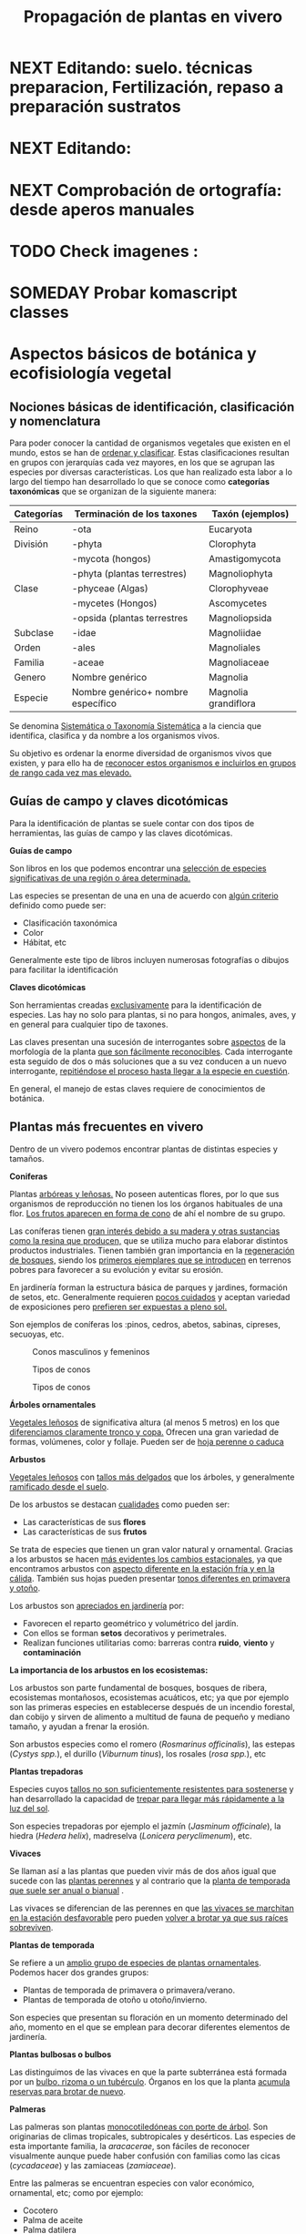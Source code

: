 #+TITLE: Propagación de plantas en vivero
#+AUTHOR: Antonio Soler Gelde. IT Forestal
#+EMAIL: asoler@esteldellevant.es
#+LaTeX_CLASS: asgarticle
#+OPTIONS: ':nil *:t -:t ::t <:t H:3 \n:nil ^:t arch:headline
#+OPTIONS: author:nil c:nil d:(not "LOGBOOK") date:nil
#+OPTIONS: e:t email:nil f:t inline:nil num:t p:nil pri:nil stat:t
#+OPTIONS: tags:t tasks:nil tex:t timestamp:t toc:t todo:nil |:t
#+CREATOR: Emacs 25.3.1 (Org mode 8.2.10)
#+DESCRIPTION:
#+EXCLUDE_TAGS: noexport
#+KEYWORDS:
#+LANGUAGE: spanish
#+SELECT_TAGS: export
#+LaTeX_HEADER: \newcommand{\recuerda}[1]{\begin{center}\fbox{\parbox{0.75\textwidth}{\textbf{Recuerda:} #1}}\end{center}}
#+SEQ_TODO: NEXT(n) TODO(t) WAITING(w) SOMEDAY(s) PROJECT(p) | DONE(d) CANCELLED(c)
* NEXT Editando: suelo. técnicas preparacion, Fertilización, repaso a preparación sustratos
* NEXT Editando:
* NEXT Comprobación de ortografía: desde aperos manuales
* TODO Check imagenes :
* SOMEDAY Probar komascript classes
* Aspectos básicos de botánica y ecofisiología vegetal
** Nociones básicas de identificación, clasificación y nomenclatura
Para poder conocer la cantidad de organismos vegetales que existen en el mundo, estos se
han de _ordenar y clasificar_. Estas clasificaciones resultan en grupos con jerarquías cada
vez mayores, en los que se agrupan las especies por diversas características. Los que han
realizado esta labor a lo largo del tiempo han desarrollado lo que se conoce como
*categorías taxonómicas* que se organizan de la siguiente manera: 

| *Categorías* | *Terminación de los taxones*       | *Taxón* (ejemplos)   |
|--------------+------------------------------------+----------------------|
| Reino        | -ota                               | Eucaryota            |
|--------------+------------------------------------+----------------------|
| División     | -phyta                             | Clorophyta           |
|              | -mycota (hongos)                   | Amastigomycota       |
|              | -phyta (plantas terrestres)        | Magnoliophyta        |
|--------------+------------------------------------+----------------------|
| Clase        | -phyceae (Algas)                   | Clorophyveae         |
|              | -mycetes (Hongos)                  | Ascomycetes          |
|              | -opsida (plantas terrestres        | Magnoliopsida        |
|--------------+------------------------------------+----------------------|
| Subclase     | -idae                              | Magnoliidae          |
|--------------+------------------------------------+----------------------|
| Orden        | -ales                              | Magnoliales          |
|--------------+------------------------------------+----------------------|
| Familia      | -aceae                             | Magnoliaceae         |
|--------------+------------------------------------+----------------------|
| Genero       | Nombre genérico                    | Magnolia             |
|--------------+------------------------------------+----------------------|
| Especie      | Nombre genérico+ nombre específico | Magnolia grandiflora |
|--------------+------------------------------------+----------------------|

Se denomina _Sistemática o Taxonomía Sistemática_ a la ciencia que identifica,
clasifica y da nombre a los organismos vivos.

Su objetivo es ordenar la enorme diversidad de organismos vivos que existen, y
para ello ha de _reconocer estos organismos e incluirlos en grupos de rango cada 
vez mas elevado._

#+BEGIN_EXPORT latex
\recuerda{ El nombre de las especies se construye con \textbf{dos partes} (binomen).
La primera corresponde al \uline{género} al que pertenece y la otra es el \uline{específico}.}
\newpage
#+END_EXPORT  
** Guías de campo y claves dicotómicas
Para la identificación de plantas se suele contar con dos tipos de herramientas,
las guías de campo y las claves dicotómicas.
***** *Guías de campo*

Son libros en los que podemos encontrar una _selección de especies 
significativas de una región o área determinada._

Las especies se presentan de una en una de acuerdo con _algún criterio_ definido
como puede ser:
- Clasificación taxonómica
- Color
- Hábitat, etc

Generalmente este tipo de libros incluyen numerosas fotografías o dibujos para
facilitar la identificación
***** *Claves dicotómicas*

Son herramientas creadas _exclusivamente_ para la identificación de
especies. Las hay no solo para plantas, si no para hongos, animales, aves, y en
general para cualquier tipo de taxones.

Las claves presentan una sucesión de interrogantes sobre _aspectos_ de la
morfología de la planta _que son fácilmente reconocibles_. Cada interrogante esta
seguido de dos o más soluciones que a su vez conducen a un nuevo interrogante,
_repitiéndose el proceso hasta llegar a la especie en cuestión_.

En general, el manejo de estas claves requiere de conocimientos de botánica.
** Plantas más frecuentes en vivero
Dentro de un vivero podemos encontrar plantas de distintas especies y
tamaños.
#+BEGIN_EXPORT latex
\begin{center}
\fbox{\parbox{0.8\textwidth}{Hay que tener en cuenta que \uline{la mayoría de clientes} que van a un vivero pueden
\uline{no tener conocimientos de taxonomía y clasificación botánica}, por lo que una
\textbf{clasificación informal} puede \uline{ayudarnos a orientar a los clientes.}}}
\end{center}
#+END_EXPORT

***** *Coniferas* 

Plantas _arbóreas y leñosas._ No poseen autenticas flores, por lo que sus
organismos de reproducción no  tienen los los órganos habituales de una flor. 
_Los frutos aparecen en forma de cono_ de ahí el nombre de su grupo. 

Las coníferas tienen _gran interés debido a su madera y 
otras sustancias como la resina que producen,_ que se utiliza mucho para elaborar
distintos productos industriales. Tienen también gran importancia en la
_regeneración de bosques,_ siendo los _primeros ejemplares que se introducen_ en
terrenos pobres para favorecer a su evolución y evitar su erosión. 

En jardinería forman la estructura básica de parques y jardines, formación de
setos, etc. Generalmente requieren _pocos cuidados_ y aceptan variedad de
exposiciones pero _prefieren ser expuestas a pleno sol._

Son ejemplos de coníferas los :pinos, cedros, abetos, sabinas, cipreses,
secuoyas, etc.
#+CAPTION: Conos masculinos y femeninos
#+ATTR_LATEX: :width 0.8\textwidth
[[./img_1479/cono_fem_masc.jpg]]

#+CAPTION: Tipos de conos
#+ATTR_LATEX: :width 0.8\textwidth
[[./img_1479/tipos_conos.jpg]]

#+CAPTION: Tipos de conos
#+ATTR_LATEX: :width 0.8\textwidth
[[./img_1479/conif_siluetas.jpeg]]

***** *Árboles ornamentales*

_Vegetales leñosos_ de significativa altura (al menos 5 metros) en los que
 _diferenciamos claramente tronco y copa._ Ofrecen una gran variedad de formas,
 volúmenes, color y follaje. Pueden ser de _hoja perenne o caduca_

#+BEGIN_EXPORT latex
\recuerda{Los individuos de este grupo, a diferencia del anterior, \uline{si poseen flores verdaderas}.
Pertenecen a este grupo especies de gran interés económico como \uline{árboles frutales, especies
 madereras como haya, o roble.}}
#+END_EXPORT


***** *Arbustos*
_Vegetales leñosos_ con _tallos más delgados_ que los árboles, y generalmente
_ramificado desde el suelo_. 

De los arbustos se destacan _cualidades_ como pueden ser:
- Las características de sus *flores*
- Las características de sus *frutos*

Se trata de especies que tienen un gran valor natural y ornamental. Gracias a
los arbustos se hacen _más evidentes los cambios estacionales_, ya que
encontramos arbustos con _aspecto diferente en la estación fría y en 
la cálida_. También sus hojas pueden presentar _tonos diferentes en primavera y
otoño_. 

Los arbustos son _apreciados en jardinería_ por:
- Favorecen el reparto geométrico y volumétrico del jardín.
- Con ellos se forman *setos* decorativos y perimetrales.
- Realizan funciones utilitarias como: barreras contra *ruido*, *viento* y
  *contaminación*

***** *La importancia de los arbustos en los ecosistemas:*

 Los arbustos son parte fundamental de bosques, bosques de ribera, ecosistemas
 montañosos, ecosistemas acuáticos, etc; ya que por ejemplo son las primeras
 especies en establecerse después de un incendio forestal, dan cobijo y sirven
 de alimento a multitud de fauna de pequeño y mediano tamaño, y ayudan a frenar
 la erosión.

 Son arbustos especies como el romero (/Rosmarinus officinalis/), las estepas
 (/Cystys spp./), el durillo (/Viburnum tinus/), los rosales (/rosa spp./), etc

 #+BEGIN_EXPORT latex
 \recuerda{No se pueden distinguir los árboles de los arbustos únicamente por la altura o la 
 ramificación, ya que diferentes especies mostraran un *porte* diferente respondiendo a las
  condiciones particulares en las que se desarrollen.}
 #+END_EXPORT 

***** *Plantas trepadoras*

Especies cuyos _tallos no son suficientemente resistentes para sostenerse_ y han
desarrollado la capacidad de _trepar para llegar más rápidamente a la luz del
sol_.

Son especies trepadoras por ejemplo el jazmín (/Jasminum officinale/), la hiedra
(/Hedera helix/), madreselva (/Lonicera peryclimenum/), etc.

***** *Vivaces*

Se llaman así a las plantas que pueden vivir más de dos años igual que sucede
con las _plantas perennes_ y al contrario que la _planta de temporada que suele 
ser anual o bianual_ .

Las vivaces se diferencian de las perennes en que _las vivaces se marchitan en 
la estación desfavorable_ pero pueden _volver a brotar ya que sus raíces 
sobreviven_.

***** *Plantas de temporada*

Se refiere a un  _amplio grupo de especies de plantas ornamentales_. Podemos
hacer dos grandes grupos: 
- Plantas de temporada de primavera o primavera/verano.
- Plantas de temporada de otoño u otoño/invierno.

Son especies que presentan su floración en un momento determinado del año,
momento en el que se emplean para decorar diferentes elementos de jardinería. 

***** *Plantas bulbosas o bulbos*

Las distinguimos de las vivaces en que la parte subterránea está formada por un
_bulbo, rizoma o un tubérculo_. Órganos en los que la planta _acumula reservas 
para brotar de nuevo_.

***** *Palmeras*

Las palmeras son plantas _monocotiledóneas con porte de árbol_. Son originarias
de climas tropicales, subtropicales y desérticos. Las especies de esta
importante familia, la /aracacerae/, son fáciles de reconocer visualmente aunque
puede haber confusión con familias como las cicas (/cycadaceae/) y las zamiaceas
(/zamiaceae/). 

Entre las palmeras se encuentran especies con valor económico, ornamental, etc;
como por ejemplo:
- Cocotero
- Palma de aceite
- Palma datilera
- Palmito
- Ratán

***** *Plantas de interior*

Plantas que no soportan temperaturas bajas en invierno y por lo tanto han de
cultivarse en ambientes con temperaturas más favorables.

***** *Plantas aromáticas*

Las plantas de esta categoría son especies _cuyas hojas, al frotarlas, 
desprenden un agradable aroma_. Estas propiedades son muy _apreciadas en 
medicina, perfumería y la cocina_. También tienen gran importancia como especies
_ornamentales en jardinería_.

En este grupo podemos encontrar especies leñosas como romero y lavanda, y
especies herbáceas como la menta, orégano, perejil, cilantro, etc.

***** *Plantas acuáticas*

Adaptadas a los medios muy húmedos tales como, lagos, estanques, marismas,
estuarios, riveras de los ríos, etc. Una de las especies más conocidas son los
nenúfares (este termino agrupa plantas de diversos ordenes y familias), pero
encontramos muchas más. 

#+BEGIN_EXPORT latex
\begin{center}
\setlength{\fboxrule}{2pt}
\fcolorbox{red}{white}{\sffamily\Large IMPORTANTE}
\setlength{\fboxrule}{0.4pt}
\vspace{1.5cm}
\fbox{\parbox{0.9\textwidth}{Los ecosistemas en los que viven estas plantas son \uline{extremadamente 
sensibles}. Las \uline{plantas acuáticas exóticas} pueden representar un \uline{gravisimo problema}
para estos ecosistemas. Es muy importante tener esto en cuenta  y tomar una serie de \textbf{medidas 
de prevención:}
\begin{enumerate}
\item \textbf{Utilizar planta preferentemente autóctona}:
\begin{itemize}
\item Necesitan menos riego y dan cobijo y alimento a la fauna local.
\item Las especies exóticas introducidas en jardines o espacios abiertos pueden
expandirse sin control a otros lugares, transportadas por el viento o por
animales silvestres (insectos, aves o pequeños mamíferos).
\end{itemize}
\item \textbf{Presta atención a las características y procedencia de las nuevas plantas o
semillas que adquieras.}
\begin{itemize}
\item No compres ni plantes mezclas de semillas (en especial de «fl ores
silvestres») que no lleven incorporada información sobre su composición y
origen.
\item Consulta con expertos el diseño y las especies idóneas para la decoración
de tu jardín, en especial si pretendes instalar un estanque con plantas
acuáticas.
\end{itemize}
\item \textbf{No tires nunca plantas ornamentales, plantas de acuario o fragmentos de 
plantas exóticas a los cursos de agua o por los desagües.}
\begin{itemize}
\item Esta mala práctica es causa frecuente de su dispersión con consecuencias
no deseadas.
\end{itemize}
\end{enumerate}}}
\end{center}
#+END_EXPORT

** Órganos y funciones fisiológicas de las plantas
*** Principales órganos de las plantas
Las plantas tienen órganos qué, además de llevar a cabo las funciones
necesarias para la vida de la planta, nos ayudarán a identificar las diferentes
especies que podemos encontrar en un vivero.

Estos órganos son _raíz, tallo, hojas, flores y fruto_.
**** *Raíz:*

Parte de la planta que crece hacia el interior de la tierra. Proviene del
desarrollo de la radícula del embrión. 

La raiz tiene un a doble función:
1. Sirve de sostén
2. Absorbe de la tierra las sustancias minerales y el agua necesarias para el
   crecimiento de la planta y para su desarrollo. 

Las diferentes clases de raíces son:
- *Pivotante o axonomórfica:* Es la raíz con formas típica. En ella podemos
  distinguir una raíz principal claramente diferenciada de las raíces secundarias.
- *Ramificada:* en este caso no hay distinción entre raíz principal y secundarias.
- *Fascicular:* las raíces se forman asemejando una cabellera.
- *Tuberosas:* son raíces muy engrosadas debido a que acumulan sustancias de
  reserva 
#+CAPTION: Clases de raíces según su forma
#+ATTR_LATEX: :width 0.8\textwidth
[[./img_1479/tipos_raiz.png]]

**** *Tallo:* 

Parte que crece en el sentido contrario que la raíz. Sirve de sostén para hojas
y frutos. A _través de sus tejidos circulan los nutrientes que sirven de 
alimento a la planta_.

Distinguimos las siguientes partes:
- *Nudos:* puntos de donde el tallo se ramifica.
- *Entrenudos:* espacio que hay entre los nudos.
- *Yemas:* tejidos que pueden dar lugar a flores o tallos.
  - Yema axilar: las encontramos en la base del peciolo de las hojas. 
  - Yema terminal:  situada en el extremo de un tallo. Es la que hace crecer los
    tallos en longitud 

#+CAPTION: Partes de un tallo 
#+ATTR_LATEX: :width 0.5\textwidth
[[./img_1479/partes_tallo.png]]

Encontramos diferentes tipos de tallos, por ejemplo:
- Tallos *leñosos*: rígidos y duros
- Tallos *herbáceos*: (casi) siempre verdes, tiernos y flexibles
- Tallo *modificados*: como son los bulbos.
#+BEGIN_EXPORT latex
\newpage
#+END_EXPORT

**** *Hojas:*

Las hojas son órganos vegetativos, generalmente aplanados, situados lateralmente
sobre el tallo, encargados de la fotosíntesis.  

La forma de los tallos está íntimamente relacionada con las hojas. Un órgano no
puede existir sin el otro, en conjunto constituyen el vástago.  

#+CAPTION: Partes de una hoja
#+ATTR_LATEX: :width 0.7\textwidth 
[[./img_1479/partes_hoja.png]]

#+BEGIN_EXPORT latex
%\newpage
#+END_EXPORT
- El *limbo* es la parte plana.
  - La parte superior se llama *haz*
  - La parte inferior *envés*
- El *peciolo* es  el rabillo que la une al tallo
- La *vaina o base floral* es el ensanchamiento de unión con el tallo

Clasificamos las hojas en _simples y compuestas_
- *Simples:* la hoja tiene únicamente una lámina foliar
- *Compuestas:* La lámina foliar está dividida en varias subunidades llamadas
  folíolos, articuladas sobre el raquis de una hoja o sobre las divisiones del
  mismo. Pueden tener peciólulos o ser sésiles.  Se dividen a su vez en
  *pinnadas y palmaticompuestas*.


#+CAPTION: Estructura de una hoja compuesta 
#+ATTR_LATEX: :width 0.6\textwidth 
[[./img_1479/hoja_compuesta.png]]
**** *Flor:*

Es el órgano reproductor de la planta.De ella saldrán las semillas que han de
producir nuevas plantas.

 Se une al tallo mediante el peciolo al pedúnculo floral, que se ensancha en su
 parte superior para formar el receptáculo en el que se insertan las piezas de
 los verticilos florales.    

Las _inflorescencias_ son el _conjunto de flores que sale de un mismo brote_.

Desde el exterior hacia el interior de una flor completa se distinguen los
siguientes verticilos: 

- *Cáliz* formado por los *sépalos*.
- *Corola* formada por los *pétalos*.
- *Androceo* formado por los *estambres* donde se forma el _polen_.
- *Gineceo* formado por los *carpelos* que contienen los _óvulos_.

#+CAPTION: Partes de una flor
#+ATTR_LATEX: :width 0.7\textwidth
[[./img_1479/partes_flor.jpg]]

#+BEGIN_EXPORT latex
\recuerda{No todos los vegetales tienen como órgano reproductor las flores. Las 
especies del grupo de las \textbf{coníferas} \uline{no poseen flores verdaderas}, si no 
un método más ``rudimentario'' al ser especies más antiguas que los vegetales con
 ``verdaderas flores''}
#+END_EXPORT
#+BEGIN_EXPORT latex
\newpage
#+END_EXPORT
**** *Fruto:* 

El *fruto* es la parte de los vegetales que *protege la semilla* y *asegura y
dispersión*. Estrictamente el fruto es el ovario de la flor _transformado y
maduro_ después de la fecundación.

En _condiciones naturales, el fruto suele formarse una vez que ha tenido lugar 
la fecundación del óvulo_, pero en muchas plantas, casi siempre variedades
cultivadas, como los cítricos sin semilla, la uva, el banano y el pepino, el
fruto madura sin necesidad de fecundación; este fenómeno se llama *partenocarpia*. 
*** TODO Operaciones de cultivo
*** TODO Principales características fisiológicas 
A continuación se describen brevemente algunos conceptos básicos de algunas
características fisiológicas:
**** *Estado hídrico:* 
Existen _períodos de tiempo_ en los que la planta es especialmente sensible al
*estrés hídrico* como por ejemplo:
1. Estación de crecimiento
2. Procesos de trasplante y plantación
3. Establecimiento de la planta

Es importante mantener la planta lo suficientemente hidratada durante las épocas
de _crecimiento, selección, extracción, transporte y plantación_. 

#+BEGIN_EXPORT latex
\recuerda{Si una planta se seca en exceso sus tejidos \textbf{no pueden rehidratarse}.
Este punto de no retorno se llama \emph{punto de marchitez permanente} o \emph{PMP}.} 
#+END_EXPORT

Hay que recordar que *provocar estrés hídrico* es también una herramienta
importante para _inducir la parada del crecimiento_.
**** *Estado nutricional:*
*** Factores medioambientales para el desarrollo de cultivos
**** *Temperatura:*

La temperatura _afecta al desarrollo de la planta_. La producción de hojas,
crecimiento del tallo y otros procesos fisiológicos están ligados a la
temperatura.

El crecimiento de tejidos ocurre _más rápidamente_ a medida que la temperatura
aumenta entre una _temperatura base y una temperatura óptima_.

Un _buen manejo_ de cultivo puede *contrarrestar* más fácilmente los _efectos 
negativos de las altas temperaturas que los de las bajas temperaturas_,
especialmente las heladas.

Con _temperaturas altas_ el cultivo necesitará más nutrientes, agua y radiación
solar para mantener su nivel de metabolismo.

A medida qué _desciende la temperatura_ el desarrollo se hace más lento. Si las
temperaturas son tan bajas como para producir heladas, se puede producir un daño
irreversible en los tejidos de las plantas, especialmente de los ejemplares más
jóvenes. 
**** *Radiación e iluminación:*

El crecimiento de un cultivo está determinado por la cantidad de *radiación solar*
que puede interceptar. _Un exceso de radiación raramente es un problema_,
siempre que haya _agua y nutrientes en cantidad suficiente_. 

Idealmente _para obtener rendimientos altos_ las hojas deben _crecer y cubrir la 
superficie del suelo lo más rápidamente posible después de la siembra_. Si este
proceso se retrasa, la radiación solar se pierde en forma de _calor que aumenta  
la temperatura del suelo y evaporando el agua que humedece el suelo_.

La hoja, de manera general, adopta una _posición_ de manera que su _parte ancha 
queda perpendicular a los rayos solares_. Las hojas adoptan diferentes
posiciones que les permiten captar mejor la luz del sol. 

Existen diferentes respuestas de las plantas a los estímulos de la luz: 
- *Fototropismo*
- *Fotoperiodo*
- *Foto-morfogénesis*
- *Traspiración*
- *Fotosíntesis*

Otro factor es la *duración del día*, que se relaciona con la radiación ya que
según la duración del día los cultivos recibirán más o menos radiación solar.

**** *Humedad del aire:*

Este parámetro esta en estrecha vinculación con la temperatura y _es responsable 
del grado de actividad metabólica de los cultivos_. 

La dificultad de su medición y manejo hacen que este factor no suela ser
considerado con toda la importancia que sería deseable.

La humedad relativa (/HR/) se define como:
#+BEGIN_EXPORT latex
\begin{center}\Large
$HR = \frac{\text{Tension actual de vapor}}{\text{tensión a saturación}} = \%$ 
\end{center}
#+END_EXPORT

La /HR/ es un factor que _puede modificar el rendimiento de los cultivos_.
_Cuando es excesiva_ las plantas _reducen la transpiración y disminuyen su 
crecimiento_, se producen abortos florales por apelmazamiento del polen y un
mayor desarrollo de enfermedades criptogámicas. Por el contrario, _si es muy 
baja_, las plantas _transpiran en exceso, pudiendo deshidratarse_, además de los
comunes problemas de mal cuaje.  



**** *Velocidad del viento:*

Factores *positivos*:
- Un viento suave permite la renovación del aire, facilitando la transpiración
  de las plantas.
- Facilita la dispersión del polen.
- El viento elimina las capas de aire frío situadas en el suelo, evitando
  heladas nocturnas y nieblas de radiación.
- El viento contribuye al secado de cosechas y siegas.

Factores *negativos*:
- Velocidades elevadas pueden causar daños en los cultivos.
- También dificulta el actividades de manejo como son el riego por aspersión y
  la pulverización de productos fitosanitarios.
- Puede dificultar el vuelo de insectos polinizadores, lo que puede llegar a ser
  muy grave en especies entomófilas.
- Los vientos cálidos y secos pueden causar daños al no poder la planta reponer
  el agua que transpira.
- Los vientos salinos pueden causar problemas de fitotoxicidad por sales.
- También actúa como agente erosionador disminuyendo la capa fértil del suelo
  cubriéndolo con arenas.

**** *Altitud:*

La altitud de las zonas de cultivo también limita el número de especies.


Por un lado la  temperatura _cada 200m de altitud disminuye 1 \textdegreeC_, lo
que para algunas especies y en determinadas épocas puede ser un factor
limitante.

A mayor altitud las plantas _crecen más lentas, presentan entrenudos más cortos 
y hojas más pequeñas y gruesas_ para filtrar la luz ultravioleta.

**** *Precipitación:*

Las precipitaciones pueden determinar que cultivo puede crecer, cuando hay que
plantarlo, cuanto puede rendir, etc.

Dependiendo de en que lugar nos encontremos las lluvias pueden comportarse de
diferente manera, por ejemplo:
- En tierras montañosas y colinas las precipitaciones son variables, pudiendo
  atrasarse, adelantarse o haber sequías inesperadas. Esto puede variar el ciclo
  productivo de un cultivo de manera importante.
- En tierras secas sin riego de zonas situadas en el trópico, las temperaturas
  son muy constantes durante todo el año y la lluvia determina que tipo de
  cultivo puede crecer.
- En las zonas tropicales no existen las cuatro estaciones de las regiones
  templadas (primavera, verano, otoño, invierno), en estas zonas existen
  generalmente dos estaciones, una seca y otra lluviosa. Este hecho determina
  que tipo de cultivo, cuando sembrar, rendimiento, etc

* Preparación del medio de cultivo para la propagación de plantas
** El suelo

El suelo está compuesto por minerales, materia orgánica, diminutos organismos
vegetales y animales, aire y agua. Es una capa delgada que se ha formado muy
lentamente, a través de los siglos, con la desintegración de las rocas
superficiales por la acción del agua, los cambios de temperatura y el
viento. Los plantas y animales que crecen y mueren dentro y sobre el suelo son
descompuestos por los microorganismos, transformados en materia orgánica y
mezclados con el suelo. 
*** Principales componentes del suelo
- Los *minerales* que provienen de la *roca madre* que se deshace
  lentamente. También pueden venir con la ayuda del viento y el agua que los
  arrastran desde otras zonas.
- La *materia orgánica* (MO) que se genera por la descomposición de vegetales y
  animales muertos. Puede almacenar gran cantidad de agua y es rica en minerales.
- Los *microorganismos* que son de dos tipos:
  + Los que se alimentan de materia orgánica, por ejemplo insectos y
    lombrices. Estas ultimas contribuyen a la aireación del suelo.
- *Agua y aire* ocupan los *poros* del suelo. La distribución y el tamaño de los
  poros es importante:
  + Si hay _muchos poros pequeños_ los suelos suelen ser _pesados, húmedos y con 
    poco crecimiento radicular_.
  + Un _exceso de poros de gran tamaño_ tiene como resultado suelos sueltos que
    se secan muy rápidamente.
  + _Cuando más pequeño es el poro, más difícil es para la planta absorber agua de él_.
*** Como se forma? 
La formación del suelo es un proceso muy lento: se precisan cientos de años para
que el suelo alcance el espesor mínimo necesario para la mayoría de los
cultivos. 

 
- Al principio, los cambios de temperatura y el agua comienzan a romper las
  rocas: el calor del sol las agrieta, el agua se filtra entre las grietas y con
  el frío de la noche se congela. Sabemos que el hielo ocupa más lugar que el
  agua, y esto hace que las rocas reciban más presión y se quiebren. Poco a poco
  se pulverizan y son arrastradas por las lluvias y el viento. Cuando la
  superficie es en pendiente, este sedimento se deposita en las zonas bajas.
- Luego aparecen las pequeñas plantas y musgos que crecen metiendo sus raíces
  entre las grietas. Cuando mueren y se pudren incorporan al suelo materia
  orgánica que es algo ácida y ayuda a corroer las piedras. 
- Se multiplican los pequeños organismos (lombrices, insectos, hongos,
  bacterias) que despedazan y transforman la vegetación y los animales que
  mueren, recuperando minerales que enriquecen el suelo. Este suelo, así
  enriquecido, tiene mejor estructura y mayor porosidad. Permite que crezcan
  plantas más grandes, que producen sombra y dan protección y alimento a una
  variedad mayor aún de plantas y animales. 
*** Como se compone el suelo. Los horizontes

El suelo se suelo dividir en una serie de capas denominadas *horizontes*. Estos
horizontes son una serie de estratos horizontales que presentan diferentes
caracteres de composición, textura, adherencia, etc. 

Dependiendo  de que tipo de suelo estemos hablando se distinguirán un a serie de
horizontes que van desde la superficie hacia abajo son. En un suelo evolucionado
o completo podemos encontrar:

- *Horizonte O:* También considerado la capa superficial del horizonte A. Parte
  más superficial formado por hojas, ramas y restos vegetales.
- *Horizonte A:* Zona de lavado vertical. Es el estrato _más superficial y en el  
  enraízan las plantas_. Generalmente de color oscuro por la abundancia de 
  materia orgánica (humus).
- *Horizonte B:* Zona de precipitado. Carece prácticamente de humus por lo que
  su color es más claro. En el se depositan los materiales lavados desde arriba.
- *Horizonte C:* Subsuelo. Formado por la _parte más alta del material rocoso_
  sobre el que se apoya el suelo. Horizonte más o menos fragmentado en el que se
  pueden reconocer las características originales del mismo.
- *Horizonte D:* Roca madre o material rocoso. Es la parte que no ha sufrido
  ninguna alteración.

#+CAPTION: Horizontes de un suelo evolucionado
#+ATTR_LATEX: :width 0.4\textwidth
[[./img_1479/perfil_suelos.jpg]]
** Propiedades del suelo

El suelo es un sistema heterogéneo muy complejo  debido a sus múltiples
componentes y a las reacciones físicas, químicas y biológicas que ocurren entre
ellos. 

*** Propiedades físicas
Las propiedades físicas generales de un suelo son:
- *Permeabilidad:* facilidad que tiene un suelo para que penetre el aire o agua.
- *Porosidad:* facultad para retener el agua durante mayor o menor tiempo.
- *Tenacidad:* dificultad de un suelo para ser labrado.
- *Cohesión:* facilidad que tiene un suelo para adherirse a los aperos de trabajo.
- *Tempero:* cantidad máxima o mínima que de humedad que puede contener un suelo
  y que puede dificultar el laboreo.
- *Calor:* el suelo tiene capacidad de absorber las radiaciones solares por lo
  que puede ser más frío o caliente. La temperatura es importante ya que
  determina la distribución de plantas e influye en procesos químicos y
  bioticos.


A continuación vemos  detalladamente algunas de las propiedades físicas del
suelo más importantes:

- *Textura:* depende del tamaño de las partículas que la componen
- *Estructura:* es la disposición en las que se encuentran las diferentes
  partículas .
- *Composición:* es la proporción en la que se encuentran los distintos tipos de
  partículas 

**** *Textura:*

Los suelos se pueden clasificar según la proporción de las distintas partículas
minerales del suelo, clasificadas según su tamaño de grano en tres  grupos:
_arenas,  limos  y  arcillas_,  es  decir,  la  textura  de  un  suelo  se  define
por  las  _proporciones  de arena,  limo  y  arcilla  que  posee_. 

La textura   es   un   factor   muy   importante   en   las características  del
suelo  como  la  permeabilidad, aireación y la capacidad de retención del agua y
de nutrientes. 

#+CAPTION: Clasificación de partículas del suelo por tamaño
|------------+-----------------------|
| Partículas | Tamaño                |
|------------+-----------------------|
| Grava      | > de 2 mm             |
| Arena      | entre 2mm y 0,2 mm    |
| Arena fina | entre 0,2 y 0,02 mm   |
| Limo       | entre 0,02 y 0,002 mm |
| Arcilla    | < de 0,002 mm         |
|------------+-----------------------|

Para determinar la proporción presente en un suelo de estas partículas se ha de
realizar un *análisis granulométrico*. Una vez separados los fragmentos y
conocida la proporción que tenemos de arena, limo y arcilla, se emplea un
esquema triangular de las texturas de USDA[fn:1], conocido como triangulo de
texturas. 

#+CAPTION: Triangulo de texturas
#+ATTR_LATEX: :width 0.7\textwidth
[[./img_1479/triang_texturas.png]]

- *Suelos arcillosos de textura fina:* Los suelos de este tipo tienen un gran
  poder de absorción de elementos nutritivos y gran poder de retención de
  agua. Son suelos generalmente muy compactos y pesados, por tanto difíciles de
  trabajar .
- *Suelos arenosos de textura gruesa:* su característica principal es la poca
  retención de agua que tienen, siendo suelos ligeros y con mucho drenaje.
- *Suelos francos de texturas medias:* son los suelos que tienen una proporción
  equilibrada de arena, limo y arcilla. Siendo suelos aireados pero con buena
  capacidad de retención de agua y nutrientes.

**** *Estructura:*

La estructura del suelo se define por la _forma en que se agrupan las partículas
individuales de arena, limo y arcilla_. Cuando las partículas individuales se
agrupan, toman el aspecto de partículas mayores y se denominan *agregados*. 

Una primera aproximación a la _clasificación de suelos según su estructura_ puede
ser la siguiente que los agrupa en cuatro categorías:
- *Estructura granular:* son partículas individuales de arena, limo y arcilla
  agrupadas en granos pequeños casi esféricos. El agua circula muy fácilmente a
  través de esos suelos. Por lo general, se encuentran en el horizonte A de los
  perfiles de suelos. 

#+CAPTION: Estructura granular
#+ATTR_LATEX: :width 0.5\textwidth
[[./img_1479/estruct_granular.jpg]]

- *Estructura en bloques:* son partículas de suelo que se agrupan en bloques
  casi cuadrados o angulares con los bordes más o menos pronunciados. Los
  bloques relativamente grandes indican que el suelo resiste la penetración y el
  movimiento del agua. Suelen encontrarse en el horizonte B cuando hay
  acumulación de arcilla.

#+CAPTION: Estructura en bloques o bloque subangulares
#+ATTR_LATEX: :width 0.5\textwidth
[[./img_1479/estruct_bloques.jpg]]

- *Estructura prismática y columnar:* son partículas de suelo que han formado
  columnas o pilares verticales separados por fisuras verticales diminutas, pero
  definidas. El agua circula con mayor dificultad y el drenaje es
  deficiente. Normalmente se encuentran en el horizonte B cuando hay acumulación
  de arcilla.

#+CAPTION: Agregados de forma columnar
#+ATTR_LATEX: :width 0.5\textwidth
[[./img_1479/estruct_columnar.jpg]]

- *Estructura laminar:* se compone de partículas de suelo agregadas en láminas o
  capas finas que se acumulan horizontalmente una sobre otra. A menudo las
  láminas se traslapan, lo que dificulta notablemente la circulación del
  agua. Esta estructura se encuentra casi siempre en los suelos boscosos, en
  parte del horizonte A y en los suelos formados por capas de *arcilla*.

#+CAPTION: Agregados en forma laminar
#+ATTR_LATEX: :width 0.5\textwidth
[[./img_1479/estruct_laminar.jpg]]

**** *Densidad:*

La densidad de un material o sustancia viene dada por la relación entre la masa
y el volumen que ocupa:
#+BEGIN_EXPORT latex
\begin{center}
\Large
$D=\frac{P}{V}=\frac{Kg}{m^3}$
\end{center}
#+END_EXPORT

En el suelo se consideran dos tipos de densidad: la densidad real y la densidad
aparente.

- La *densidad aparente d_a* es la masa contenida de una muestra de suelo tal y
  como es, esto es incluyendo el volumen ocupado por los poros. Para
  determinarla, se divide el peso de un determinado volumen de tierra secada a
  estufa por ese volumen de suelo.
- La *densidad real d_r* es la densidad de las partículas sólidas del suelo. Se
  determina dividiendo el peso del suelo secado a estufa por el volumen que
  ocupan los sólidos. 

**** *Porosidad:*

Como consecuencia de la textura y estructura del suelo tenemos su porosidad, es
decir su sistema de espacios vacíos o poros. 

Los poros los diferenciamos en dos clases según su tamaño:
- Poros macroscópicos
- Poros microscópicos

La porosidad influye en la facilidad con la que se retiene el agua.

La porosidad puede ser expresada por la relación
#+BEGIN_EXPORT latex
\begin{center}
\Large
$V=\frac{V_e}{V}$
\end{center}
#+END_EXPORT

Donde:
- V_e= volumen de espacios vacíos, comprendiendo los que están ocupados por
  gases o líquidos.
- V= volumen total de la muestra, comprendiendo sólidos, líquidos y gases.

La porosidad se puede expresar por la formula:
#+BEGIN_EXPORT latex
\begin{center}
\Large
$P=\frac{d_r - d_a}{d_a} X 100 = %$
\end{center}
#+END_EXPORT

En líneas generales la porosidad varía dentro de los siguientes límites
- Suelos ligeros: 30-45%
- Suelos medios: 45-55%
- Suelos pesados: 50-65%
- Suelos turbosos: 75-90%

*** Propiedades químicas
Las reacciones químicas que ocurran en un suelo van a venir marcadas por cuatro
factores, los nutrientes que hay (elementos químicos), pH, conductividad eléctrica y capacidad de
intercambio catiónico.


**** *Nutrientes:* 

Los elementos químicos o nutrientes necesarios para las plantas los clasificamos
en :
- *Macroelementos:* forman más del 99% de la materia viva, como carbono (C),
  hidrógeno (H), fósforo (P), magnesio (Mg), azufre (S), calcio (Ca), potasio
  (K), nitrógeno (N) y oxígeno (O)
- *Microelementos:* forman parte de la planta en pequeña proporción pero son muy
  importantes para el desarrollo normal de las plantas. Son  manganeso (Mn),
  hierro (Fe), zinc (Zn), cobre (Cu), molibdeno (Mb) y boro (B)

**** *pH del suelo:*

La medida del /potencial de hidrógeno/ en el suelo es una de la principales
variables en los suelos, ya que controla muchos procesos
químicos. Principalmente el pH va a determinar la facilidad con la que los
diferentes macro y microelementos estarán disponibles para la planta.

El pH se mide con una escala numérica que variaría entre 0 y 14. Según su valor
tendremos tres tipos de suelos:

- Suelos *ácidos* con pH inferior a 7.
- Suelos *neutros* con pH igual a 7.
- Suelos *alcalinos o básicos* con pH superior a 7.

#+CAPTION: Disponibilidad de nutrientes para las plantas según pH de suelo
#+ATTR_LATEX: :width 0.7\textwidth
[[./img_1479/ph_suelo.png]]

**** *Conductividad eléctrica:*

La salinidad de un suelo o agua, se refiere a la cantidad de sales presentes en
solución, y puede ser estimada indirectamente mediante la medición de la
conductividad eléctrica (CE). El valor de CE es influenciado por la
concentración y composición de las sales disueltas. A mayor valor de CE, mayor
es la salinidad presente. Es importante considerar que todos los fertilizantes
inorgánicos son sales y por lo mismo tienen un efecto directo sobre la CE. 

La salinidad es un fenómeno indeseable ya que afecta el crecimiento de las
plantas  de varias maneras y por lo mismo, un aumento en la CE traerá como
consecuencia una disminución de rendimiento. 

La conductividad eléctrica es la cantidad de corriente que pasa a través de la
disolución del suelo. La conductividad eléctrica varía según la  temperatura de
medida, y se mide siempre a 25 \textdegreeC.

La unidad de medida de la conductividad eléctrica en el SI es el /Siemens/ (S). 



**** *Capacidad de intercambio catiónico:*

La CIC se refiere al número de cationes intercambiables (cargas positivas) que
un suelo puede o es capaz de retener. 

Conocer la Capacidad de Intercambio Catiónico (CIC) de un suelo es muy
importante, ya que este valor nos indica el potencial de un suelo para retener
e intercambia nutrientes. La CIC influye en la cantidad y frecuencia de los
fertilizantes que hay que emplear.

*** Propiedades biológicas

Asociadas a la presencia de materia orgánica y de formas de vida animal como
microorganismos, lombrices, nemátodos e insectos. Estos organismos mejoran las
condiciones del suelo acelerando la descomposición y mineralización de la
materia orgánica. 

Estos organismos modificadores del suelo los dividimos por su tamaño:
- *Macroorganismos:* pueden ser las raíces de vegetales, insectos, pequeños
  mamíferos , lombrices y otros invertebrados que modifican el suelo haciendo
  galerías, etc que mejoran su aireación.
- *Microorganismos:* Hongos, bacterias y algas que pueden afectar al suelo de
  diferente manera:
  + Fijando nitrógeno atmosférico
  + Llevando a cabo la degradación de la materia orgánica.
  + Contribuyendo al ciclo de nutrientes,  principalmente N, P y K.
  + Asociándose simbióticamente con las raíces de algunas plantas.

** Técnicas de preparación de suelos
Este apartado se refiere al _cultivo a raíz desnuda_ y no en contenedor, ya que
tendrá otro tipo de preparación que veremos más adelante.

*** Objetivos
El objetivo principal es provocar transformaciones, físicas, químicas y
biológicas que mejoren la germinación y el desarrollo de las plantas.

Se realizan preparaciones para conseguir distintos fines como pueden ser:
- Aireación del suelo.
- Destrucción de malas hierbas para eliminar la competencia por luz agua y nutrientes.
- Aportaciones para mejorar la actividad microbiana, que es fundamental para la
  descomposición y mineralización de la materia orgánica.
- Esponjamiento del suelo para mejorar el drenaje y evitar encharcamientos.
- Regeneración de los horizontes del suelo.

*** Condicionantes                                                 :noexport:

 Veamos cuatro de los _condicionantes más importantes en la preparación del
 suelo_:


**** *Perdida de materia orgánica:*   

Se ve afectada por factores como clima, meteorología, vegetación y material del
suelo.

**** *Agregación del suelo:* 

Una mala disposición de los agregados del suelo dificulta el crecimiento de las
raíces, frena el drenaje del suelo y facilita la erosión del suelo.

**** *Erosión:*


**** *Compactación del suelo:*


*** Tipos de laboreo

De un modo resumido los tipos de laboreo se pueden resumir en: 
- *Laboreo tradicional:* Parte de la realización de labores  profundas  de  al
  menos  15-20  cm.  El  punto  departida más tradicional es el volteo de la
  tierra con arados  diversos,  aunque  en  los  últimos  años  esta labor  se  va
  sustituyendo  por  el  laboreo  vertical.Después se hacen necesarios uno o
  varios pases de labores secundarias y posteriormente la siembra. 
- *Mínimo laboreo:* El  laboreo  se  realiza  únicamente en las capas de suelo
  superficiales hasta los primeros 10-15 cm. Normalmente es vertical con chisel    
  o cultivador,  pero  también  puede  ser  con  arado  de cohecho que realiza 
  volteo o simplemente con gradas de discos.
- *No laboreo-Siembra directa:* Se fundamenta en la utilización  de  sembradoras
  especiales  capaces de  sembrar  directamente  sin  hacer  laboreo  del suelo
  previo. 

Los sistemas de No laboreo, siembra directa y laboreo mínimo  se encuadran
dentro de lo que se denomina *agricultura de conservación*. Esto además de
aportar ahorros de combustible significativos en comparación con el laboreo
tradicional, proporciona beneficios medioambientales frente a la erosión y la
fertilidad. 


*** Maquinaria y equipo


**** *Tractor agrícola:*

Vehículo especial que se utiliza para arrastrar o empujar remolques, aperos u
otra maquinaria o carga pesada. Existen tractores de distinta potencia, según el
trabajo que se vaya a realizar, siendo los más utilizados los de 100-150 CV.

**** *Motocultor:*

Un motocultor o tractor de un solo eje es un vehículo especial autopropulsado de
un eje, dirigible por manceras por un conductor que marche a pie. Utilizada para
la labor superficial del suelo. Principalmente se utiliza para labrar pequeñas
superficies en la horticultura y la jardinería.  

Ciertos motocultores pueden también ser dirigidos desde un asiento incorporado a
un remolque o a un apero.  

**** *Aperos:*
Los diferentes útiles que se emplean con el tractor. Los diferentes tipos que
hay pueden realizar diferentes funciones como voltear el terreno, separar sus
agregados, nivelarlo, compactarlo, etc. 

A continuación mencionamos los aperos más importantes según el tipo de laboreo
requerido:

***** *Arado de vertedera:* 
Voltea y mulle el terreno, lo desmenuza y entierra los restos vegetales
mezclándolos con tierra.

Realiza una labor profunda del suelo de 30-40 cm

#+CAPTION: Arado de vertedera
#+ATTR_LATEX: :width 0.7\textwidth
[[./img_1479/ar_vertedera.jpeg]]

***** *Subsolador:*
Consta de un  número de brazos rectos que realizan una labor profunda de hasta
70 cm.

#+CAPTION: Subsolador de tres brazos
#+ATTR_LATEX: :width 0.7\textwidth
[[./img_1479/subsolador.jpeg]]

***** *Arado de discos:*
Corta la banda de tierra, desplazándola a continuación lateralmente por su
movimiento de rotación.

#+CAPTION: Arado de discos
#+ATTR_LATEX: :width 0.7\textwidth
[[./img_1479/ar_discos.jpeg]]

***** *Chisel:*
Es un apero con dientes semirrigidos y se emplea para esponjar el suelo. La
distancia entre los dientes determina el grado de esponjamiento del suelo, de
manera que a menor distancia mayor esponjamiento del suelo. Realiza una labor a
20-30 cm de profundidad y se emplea para desterronar el suelo después de una
labor profunda.
#+CAPTION: Arado de chisel ligero
#+ATTR_LATEX: :width 0.7\textwidth
[[./img_1479/ar_chisel.jpeg]]

***** *Grada de discos:*
Es un apero con dos vigas en forma de V con unos discos acoplados que giran y
cortan el suelo dándole un pequeño volteo. El número de discos es variable entre
veinte, treinta y hasta cuarenta. 

Coloca la tierra fina en la superficie y los restos vegetales en la profundidad
de trabajo mezclados homogéneamente.

#+CAPTION: Grada de discos
#+ATTR_LATEX: :width 0.7\textwidth
[[./img_1479/grada_discos.jpeg]]

***** *Cultivadores:* 
Son máquinas de construcción sencilla a base de barras sobre las que se fijan
los dientes.

#+CAPTION: Cultivador
#+ATTR_LATEX: :width 0.7\textwidth
[[./img_1479/cultivador.jpg]]

***** *Sembradora:*
Máquina para realizar la siembra de distintos cultivos.

#+CAPTION: Sembradora en línea neumática
#+ATTR_LATEX: :width 0.7\textwidth
[[./img_1479/sembra_lin_neumat.jpeg]]

***** *Escarificador:*
Es un apero con brazos curvilíneos que araña el suelo, cortando las raíces y
facilitando la entrada de agua.

#+CAPTION: Escarificador de arrastre
#+ATTR_LATEX: :width 0.7\textwidth
[[./img_1479/escarificador.jpeg]]

**** *Herramientas manuales:*

** Fertilización

** Drenajes

** Componentes para la elaboración de sustratos

** Equipos de protección individual
* Reproducción de plantas por semillas 

* Reproducción vegetativa de plantas

Las plantas que hay que trasplantar pueden proceder de:
- Multiplicación vegetativa, _generalmente esquejes_. Podemos encontrar los
  siguientes _tipos de esquejes:
  - Esquejes herbáceos: clavel, crisantemo, salvia
  - Esquejes de madera blanda o semiverde: Aquellos tallos que no han comenzado
    a lignificarse. 
  - Esquejes de madera semidura: el tallo ha comenzado el proceso de
    lignificación pero no es leñoso del todo. Se emplea para especies arbustivas
    sobre todo
    - Boj (Buxus sempervirens)
    - Callistemon (Callistemon rigidus)
    - Adelfa (Nerium olenader)
    - Pitosporo (Pittosporum tobira)
  - Esquejes de madera dura de especies perennes
  - Especies de madera dura de especies caducas
- Multiplicación por semillas o sexual

* Footnotes

[fn:1] United States Department of Agriculture


